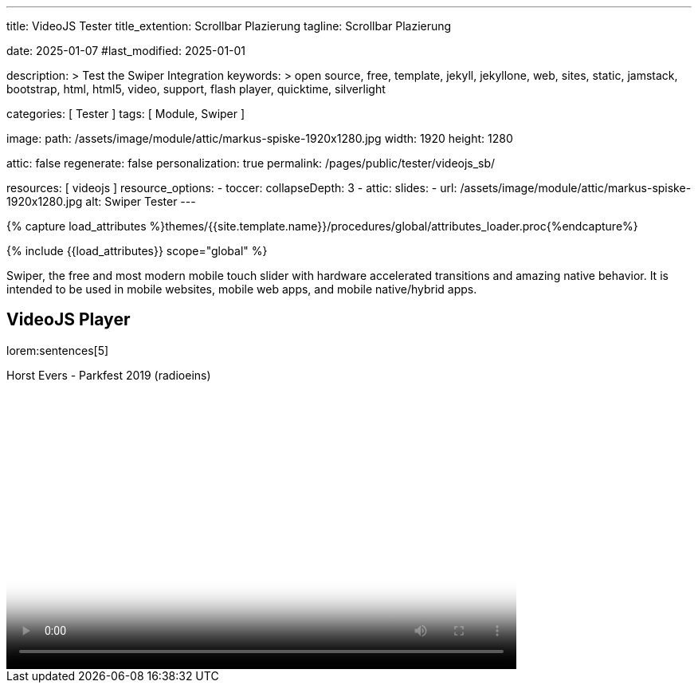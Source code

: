 ---
title:                                  VideoJS Tester
title_extention:                        Scrollbar Plazierung
tagline:                                Scrollbar Plazierung

date:                                   2025-01-07
#last_modified:                         2025-01-01

description: >
                                        Test the Swiper Integration
keywords: >
                                        open source, free, template, jekyll, jekyllone, web,
                                        sites, static, jamstack, bootstrap,
                                        html, html5, video, support, flash player,
                                        quicktime, silverlight

categories:                             [ Tester ]
tags:                                   [ Module, Swiper ]

image:
  path:                                 /assets/image/module/attic/markus-spiske-1920x1280.jpg
  width:                                1920
  height:                               1280

attic:                                  false
regenerate:                             false
personalization:                        true
permalink:                              /pages/public/tester/videojs_sb/

resources:                              [ videojs ]
resource_options:
  - toccer:
      collapseDepth:                    3
  - attic:
      slides:
        - url:                          /assets/image/module/attic/markus-spiske-1920x1280.jpg
          alt:                          Swiper Tester
---

// Page Initializer
// =============================================================================
// Enable the Liquid Preprocessor
:page-liquid:

// Attribute settings for section control
//
:swiper--features:                      false

// Set (local) page attributes here
// -----------------------------------------------------------------------------
// :page--attr:                         <attr-value>

//  Load Liquid procedures
// -----------------------------------------------------------------------------
{% capture load_attributes %}themes/{{site.template.name}}/procedures/global/attributes_loader.proc{%endcapture%}

// Load page attributes
// -----------------------------------------------------------------------------
{% include {{load_attributes}} scope="global" %}


// Page content
// ~~~~~~~~~~~~~~~~~~~~~~~~~~~~~~~~~~~~~~~~~~~~~~~~~~~~~~~~~~~~~~~~~~~~~~~~~~~~~
[role="dropcap"]
Swiper, the free and most modern mobile touch slider with hardware accelerated
transitions and amazing native behavior. It is intended to be used in mobile
websites, mobile web apps, and mobile native/hybrid apps.

// Include sub-documents (if any)
// -----------------------------------------------------------------------------
== VideoJS Player

lorem:sentences[5]

++++
<div class="video-title">
	<i class="mdib mdib-video mdib-24px mr-2"></i>
	Horst Evers - Parkfest 2019 (radioeins) 
</div>

<div class="mb-8">
  <video
  id="2rtQOsWaAXc"
  class="video-js vjs-theme-uno"
  controls
  width="640"
  height="360"
  poster="//img.youtube.com/vi/jyMxNuBW100/maxresdefault.jpg" alt="Horst Evers - Parkfest 2019 (radioeins)" 
  aria-label="Horst Evers - Parkfest 2019 (radioeins)"
  data-setup='{
    "fluid" : true,
    "techOrder": [
        "youtube", "html5"
    ],
    "sources": [{
        "type": "video/youtube",
        "src": "//youtube.com/watch?v=jyMxNuBW100"
    }],
    "controlBar": {
      "children": [
		  "progressControl",
          "playToggle",
          "volumePanel",
          "currentTimeDisplay",
          "timeDivider",
          "durationDisplay",
          "fullscreenToggle"
      ],
      "pictureInPictureToggle": false,
      "volumePanel": {
      "inline": false
      }
    }
  }'
></video>
</div>

<style>

/* Testing only */
.vjs-has-started.vjs-user-inactive.vjs-playing .vjs-control-bar {
    opacity: 1;   /* make alaways visible */
}

/* Grundlegende VideoJS Stile können hier überschrieben werden */
.video-js {
  font-size: 14px;
}

.vjs-theme-uno .vjs-progress-control .vjs-progress-holder,
.vjs-theme-uno .vjs-progress-control:hover .vjs-progress-holder {
  font-size: 1.0em
}

.video-js .vjs-progress-control:hover .vjs-progress-holder {
  font-size: 1.6666666667em;
}

/* Positionierung des Sliders über der Controlbar */
.video-js .vjs-control-bar {
  position: relative; /* Wichtig für die Positionierung des Sliders */
  display: flex; /* Um die Elemente in der Controlbar richtig anzuordnen */
  align-items: center;
  justify-content: flex-start;
  height: 65px; /* Höhe der Controlbar */
}

.video-js .vjs-progress-control {
  position: absolute;
  top: -1em; 						/* Anpassung der Position nach oben, je nach Höhe des Sliders */
  left: 0;
  right: 0;
  width: 100%;
  height: 1em; 						/* Höhe der Progressbar */
  margin-top: 0; 					/* Standardmäßig hat VideoJS hier einen Margin */
  background-color: transparent; 	/* Macht den Hintergrund des Progress-Containers transparent */
}

.video-js .vjs-slider {
  height: 1em;   /* Höhe des Sliders selbst */
  margin-top: 0;
}

/* Optional: Feinabstimmung für die Slider-Leiste und den Daumen */
.video-js .vjs-play-progress {
  background-color: #4CAF50; 		/* Grüne Farbe für den Fortschritt */
}

/* Ladebalken */
.video-js .vjs-load-progress {
  background-color: rgba(255, 255, 255, 0.3); 
}

.video-js .vjs-mouse-display {
  background-color: rgba(0, 0, 0, 0.7);
  color: white;
  font-size: 0.9em;
  padding: 0.2em 0.5em;
  border-radius: 3px;
  transform: translateX(-50%);
}

/* Verstecken der Standard-Progressbar in der Controlbar, falls sie durch JS verschoben wird */
/* Dies ist wichtig, damit es keine doppelte Progressbar gibt */
.video-js .vjs-control-bar .vjs-progress-control {
  order: -1; /* Verschiebt das Progress-Control an den Anfang der Flexbox-Reihenfolge */
  flex-grow: 1; /* Lässt den Progress-Control den verfügbaren Platz einnehmen */
  margin-right: 1em; /* Kleiner Abstand zur nächsten Steuerung */
}

</style>
++++

++++
<script>
	$(function() {

		// =================================================================
		// take over VideoJS configuration data (JSON data from Ruby)
		// -----------------------------------------------------------------
		var videojsDefaultConfigJson = '{"description":{"title":"J1 VideoJS","scope":"Default settings","location":"_data/modules/defaults/videojs.yml"},"defaults":{"enabled":false,"playbackRates":{"enabled":false,"values":[0.25,0.5,1,1.5,2]},"players":{"youtube":{"autoplay":0,"cc_load_policy":0,"controls":0,"disablekb":1,"enablejsapi":1,"fs":0,"iv_load_policy":3,"loop":0,"modestbranding":1,"rel":0,"showinfo":0,"default_poster":"/assets/image/icon/videojs/videojs-poster.png","poster":"maxresdefault.jpg","end":true,"start":true}},"plugins":{"autoCaption":{"enabled":false},"hotKeys":{"enabled":false,"seekStep":15,"volumeStep":0.1,"alwaysCaptureHotkeys":true,"captureDocumentHotkeys":false,"hotkeysFocusElementFilter":"function () { return false }","enableFullscreen":true,"enableHoverScroll":true,"enableInactiveFocus":true,"enableJogStyle":false,"enableMute":true,"enableModifiersForNumbers":true,"enableNumbers":false,"enableVolumeScroll":true,"skipInitialFocus":false},"skipButtons":{"enabled":false,"surroundPlayButton":false,"backwardIndex":1,"forwardIndex":1,"forward":10,"backward":10},"zoomButtons":{"enabled":false,"moveX":0,"moveY":0,"rotate":0,"zoom":1}}}}';
		var videojsUserConfigJson = '{"description":{"title":"J1 VideoJS","scope":"User settings","location":"_data/modules/videojs.yml"},"settings":{"enabled":true,"playbackRates":{"enabled":true},"plugins":{"hotKeys":{"enabled":true,"enableInactiveFocus":false},"skipButtons":{"enabled":true,"surroundPlayButton":true},"zoomButtons":{"enabled":true}}}}';

		// =================================================================
		// create config objects from JSON data
		// -----------------------------------------------------------------
		var videojsDefaultSettings 	= JSON.parse(videojsDefaultConfigJson);
		var videojsUserSettings 	= JSON.parse(videojsUserConfigJson);
		var videojsConfig           = $.extend(true, {}, videojsDefaultSettings.defaults, videojsUserSettings.settings);

		// =================================================================
		// VideoJS player settings
		// -----------------------------------------------------------------
		const vjsPlayerType = 'ytp';
		const vjsPlaybackRates = videojsConfig.playbackRates.values;

		// =================================================================
		// VideoJS plugin settings
		// -----------------------------------------------------------------
		const piAutoCaption = videojsConfig.plugins.autoCaption;
		const piHotKeys 	= videojsConfig.plugins.hotKeys;
		const piSkipButtons = videojsConfig.plugins.skipButtons;
		const piZoomButtons = videojsConfig.plugins.zoomButtons;

		// =================================================================
		// helper functions
		// -----------------------------------------------------------------
		function addCaptionAfterImage(imageSrc) {
			const image = document.querySelector(`img[src="${imageSrc}"]`);
			if (image) {
				// create div|caption container
				const newDiv = document.createElement('div');
				newDiv.classList.add('caption');
				newDiv.textContent = 'Horst Evers - Parkfest 2019 (radioeins)';
				// insert div|caption container AFTER the image
				image.parentNode.insertBefore(newDiv, image.nextSibling);
			} else {
				console.error(`Kein Bild mit src="${imageSrc}" gefunden.`);
			}
		}

		// =================================================================
		// initialize the VideoJS player (on page ready)
		// -----------------------------------------------------------------
		var dependencies_met_page_ready = setInterval(function(options) {
			var pageState = $('#content').css("display");
			var pageVisible = (pageState == 'block') ? true : false;
			var j1CoreFinished = (j1.getState() === 'finished') ? true : false;
			if (j1CoreFinished && pageVisible) {
				var vjs_player = document.getElementById("2rtQOsWaAXc");
				// add|skip captions (on poster image)
				if ('true' === 'true') {
					addCaptionAfterImage('//img.youtube.com/vi/jyMxNuBW100/maxresdefault.jpg');
				}
				// scroll page to the players top position
				// -------------------------------------------------------------
				vjs_player.addEventListener('click', function(event) {
					const targetDiv = document.getElementById("2rtQOsWaAXc");
					const targetDivPosition = targetDiv.offsetTop;
					var scrollOffset = (window.innerWidth >= 720) ? -130 : -110;
					// scroll player to top position
					window.scrollTo(0, targetDivPosition + scrollOffset);
				});
				// END EventListener 'click'
				clearInterval(dependencies_met_page_ready);
			}
		}, 10);

		// customize the yt player created
		// -----------------------------------------------------------------
		var dependencies_met_vjs_player_exist = setInterval(function(options) {
			var vjsPlayerExist = document.getElementById("2rtQOsWaAXc") ? true : false;
			var vjsPlayerCustomButtons = ("true" === 'true') ? true : false;
			if (vjsPlayerExist && vjsPlayerCustomButtons) {
				// apply player customization on 'player ready'
				videojs("2rtQOsWaAXc").ready(function() {
					var vjsPlayer 		= this;
					var progressControl = vjsPlayer.controlBar.progressControl.el();
					var controlBar 		= vjsPlayer.controlBar.el();
					var playerEl 		= vjsPlayer.el();

					// Hole die Controlbar und den Progressbar-Container
					var controlBar 			= vjsPlayer.controlBar;
					var progressControl 	= vjsPlayer.controlBar.getChild('ProgressControl');
					var currentTimeDisplay 	= vjsPlayer.controlBar.getChild('currentTimeDisplay');
					var durationDisplay		= vjsPlayer.controlBar.getChild('durationDisplay');

					// Entferne den Progressbar aus seiner ursprünglichen Position in der Controlbar
					// controlBar.removeChild(progressControl);
					controlBar.removeChild(durationDisplay);

					// Füge den Progressbar ganz am Anfang der Controlbar ein
					// Dies platziert ihn visuell "über" den anderen Steuerelementen,
					// da wir die Controlbar als relative Container nutzen und den Slider absolut positionieren.
					// controlBar.addChild(durationDisplay, {}, 0); // Der dritte Parameter ist der Index
					controlBar.addChild(progressControl, {}, 0); // Der dritte Parameter ist der Index




				// add|skip playbackRates
				//
				if (videojsConfig.playbackRates.enabled) {
					vjsPlayer.playbackRates(vjsPlaybackRates);
				}
				// add|skip hotKeys plugin
				//
				if (piHotKeys.enabled) {
					vjsPlayer.hotKeys({
						volumeStep: piHotKeys.volumeStep,
						seekStep: piHotKeys.seekStep,
						enableMute: piHotKeys.enableMute,
						enableFullscreen: piHotKeys.enableFullscreen,
						enableNumbers: piHotKeys.enableNumbers,
						enableVolumeScroll: piHotKeys.enableVolumeScroll,
						enableHoverScroll: piHotKeys.enableHoverScroll,
						alwaysCaptureHotkeys: piHotKeys.alwaysCaptureHotkeys,
						captureDocumentHotkeys: piHotKeys.captureDocumentHotkeys,
						documentHotkeysFocusElementFilter: e => e.tagName.toLowerCase() === "body",
						// Mimic VLC seek behavior (default to: 15)
						seekStep: function(e) {
							if (e.ctrlKey && e.altKey) {
								return 5 * 60;
							} else if (e.ctrlKey) {
								return 60;
							} else if (e.altKey) {
								return 10;
							} else {
								return 15;
							}
						},
						// Enhance existing simple hotkey by complex hotkeys
						fullscreenKey: function(e) {
							// fullscreen with the F key or Ctrl+Enter
							return ((e.which === 70) || (e.ctrlKey && e.which === 13));
						},
					});
					// END VideoJS hotKeys plugin
				}
				// add|skip skipButtons plugin
				if (piSkipButtons.enabled) {
					var backwardIndex	= piSkipButtons.backward;
					var forwardIndex 	= piSkipButtons.forwardIndex;

					// property 'surroundPlayButton' takes precendence
					//
					if (piSkipButtons.surroundPlayButton) {
						var backwardIndex = 0;
						var forwardIndex = 1;
					}
					vjsPlayer.skipButtons({
						backwardIndex: backwardIndex,
						forwardIndex: forwardIndex,
						backward: piSkipButtons.backward,
						forward: piSkipButtons.forward,
					});
				}

				// add|skip zoomButtons plugin
				if (piZoomButtons.enabled && vjsPlayerType === 'native') {
					vjsPlayer.zoomButtons({
						moveX: piZoomButtons.moveX,
						moveY: piZoomButtons.moveY,
						rotate: piZoomButtons.rotate,
						zoom: piZoomButtons.zoom
					});
				}

				// set start position of current video (on play)
				// -----------------------------------------------------------
				var appliedOnce = false;
				vjsPlayer.on("play", function() {
					var startFromSecond = new Date('1970-01-01T' + "00:00:00" + 'Z').getTime() / 1000;
					if (!appliedOnce) {
						vjsPlayer.currentTime(startFromSecond);
						appliedOnce = true;
					}
				})

				}); // EventListener on 'player ready'
				// END yt player ready (set custom controls)
				clearInterval(dependencies_met_vjs_player_exist);
			} // END if 'vjsPlayerExist'
		}, 10); // END 'dependencies_met_vjs_player_exist'

	}); //END 'document ready'
</script>
++++
